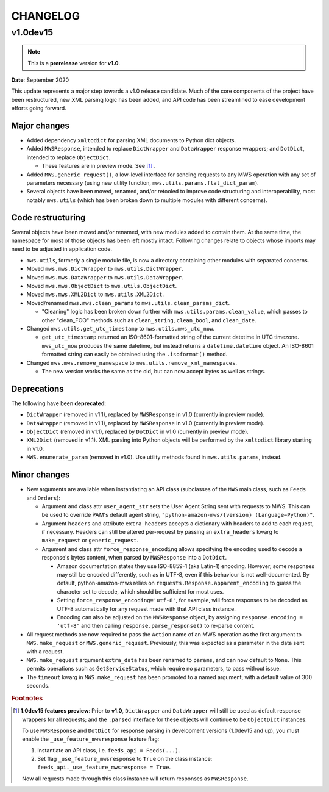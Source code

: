 CHANGELOG
#########

v1.0dev15
=========

.. note:: This is a **prerelease** version for **v1.0**.

**Date**: September 2020

This update represents a major step towards a v1.0 release candidate. Much of the core components of the project
have been restructured, new XML parsing logic has been added, and API code has been streamlined to ease development
efforts going forward.

Major changes
-------------

- Added dependency ``xmltodict`` for parsing XML documents to Python dict objects.
- Added ``MWSResponse``, intended to replace ``DictWrapper`` and ``DataWrapper`` response wrappers; and
  ``DotDict``, intended to replace ``ObjectDict``.

  - These features are in preview mode. See [#f1]_ .

- Added ``MWS.generic_request()``, a low-level interface for sending requests to any MWS operation
  with any set of parameters necessary (using new utility function, ``mws.utils.params.flat_dict_param``).
- Several objects have been moved, renamed, and/or retooled to improve code structuring and interoperability, most
  notably ``mws.utils`` (which has been broken down to multiple modules with different concerns).

Code restructuring
------------------

Several objects have been moved and/or renamed, with new modules added to contain them. At the same time,
the namespace for most of those objects has been left mostly intact. Following changes relate to objects whose
imports may need to be adjusted in application code.

- ``mws.utils``, formerly a single module file, is now a directory containing other modules with separated concerns.
- Moved ``mws.mws.DictWrapper`` to ``mws.utils.DictWrapper``.
- Moved ``mws.mws.DataWrapper`` to ``mws.utils.DataWrapper``.
- Moved ``mws.mws.ObjectDict`` to ``mws.utils.ObjectDict``.
- Moved ``mws.mws.XML2Dict`` to ``mws.utils.XML2Dict``.
- Moved/renamed ``mws.mws.clean_params`` to ``mws.utils.clean_params_dict``.

  - "Cleaning" logic has been broken down further with ``mws.utils.params.clean_value``, which passes to other
    "clean_FOO" methods such as ``clean_string``, ``clean_bool``, and ``clean_date``.

- Changed ``mws.utils.get_utc_timestamp`` to ``mws.utils.mws_utc_now``.

  - ``get_utc_timestamp`` returned an ISO-8601-formatted string of the current datetime in UTC timezone.
    ``mws_utc_now`` produces the same datetime, but instead returns a ``datetime.datetime`` object.
    An ISO-8601 formatted string can easily be obtained using the ``.isoformat()`` method.

- Changed ``mws.mws.remove_namespace`` to ``mws.utils.remove_xml_namespaces``.

  - The new version works the same as the old, but can now accept bytes as well as strings.

Deprecations
------------

The following have been **deprecated**:

- ``DictWrapper`` (removed in v1.1), replaced by ``MWSResponse`` in v1.0 (currently in preview mode).
- ``DataWrapper`` (removed in v1.1), replaced by ``MWSResponse`` in v1.0 (currently in preview mode).
- ``ObjectDict`` (removed in v1.1), replaced by ``DotDict`` in v1.0 (currently in preview mode).
- ``XML2Dict`` (removed in v1.1). XML parsing into Python objects will be performed by the ``xmltodict`` library
  starting in v1.0.
- ``MWS.enumerate_param`` (removed in v1.0). Use utility methods found in ``mws.utils.params``, instead.

Minor changes
-------------

- New arguments are available when instantiating an API class (subclasses of the ``MWS`` main class, such as
  ``Feeds`` and ``Orders``):

  - Argument and class attr ``user_agent_str`` sets the User Agent String sent with requests to MWS. This can be used
    to override PAM's default agent string, ``"python-amazon-mws/{version} (Language=Python)"``.
  - Argument ``headers`` and attribute ``extra_headers`` accepts a dictionary with headers to add to each request,
    if necessary. Headers can still be altered per-request by passing an ``extra_headers`` kwarg to ``make_request``
    or ``generic_request``.
  - Argument and class attr ``force_response_encoding`` allows specifying the encoding used to decode a response's
    bytes content, when parsed by ``MWSResponse`` into a ``DotDict``.

    - Amazon documentation states they use ISO-8859-1 (aka Latin-1) encoding. However, some responses may still be
      encoded differently, such as in UTF-8, even if this behaviour is not well-documented. By default,
      python-amazon-mws relies on ``requests.Response.apparent_encoding`` to guess the character set to decode,
      which should be sufficient for most uses.
    - Setting ``force_response_encoding='utf-8'``, for example, will force responses to be decoded as UTF-8
      automatically for any request made with that API class instance.
    - Encoding can also be adjusted on the ``MWSResponse`` object, by assigning ``response.encoding = 'utf-8'``
      and then calling ``response.parse_response()`` to re-parse content.

- All request methods are now required to pass the ``Action`` name of an MWS operation as the first argument to
  ``MWS.make_request`` or ``MWS.generic_request``. Previously, this was expected as a parameter in the data sent with
  a request.
- ``MWS.make_request`` argument ``extra_data`` has been renamed to ``params``, and can now default to ``None``.
  This permits operations such as ``GetServiceStatus``, which require no parameters, to pass without issue.
- The ``timeout`` kwarg in ``MWS.make_request`` has been promoted to a named argument, with a default value of
  300 seconds.

.. rubric:: Footnotes

.. [#f1] **1.0dev15 features preview**: Prior to **v1.0**, ``DictWrapper`` and ``DataWrapper`` will still be used
   as default response wrappers for all requests; and the ``.parsed`` interface for these objects will continue to be
   ``ObjectDict`` instances.

   To use ``MWSResponse`` and ``DotDict`` for response parsing in development versions (1.0dev15 and up),
   you must enable the ``_use_feature_mwsresponse`` feature flag:

   1. Instantiate an API class, i.e. ``feeds_api = Feeds(...)``.
   2. Set flag ``_use_feature_mwsresponse`` to ``True`` on the class instance:
      ``feeds_api._use_feature_mwsresponse = True``.

   Now all requests made through this class instance will return responses as ``MWSResponse``.
